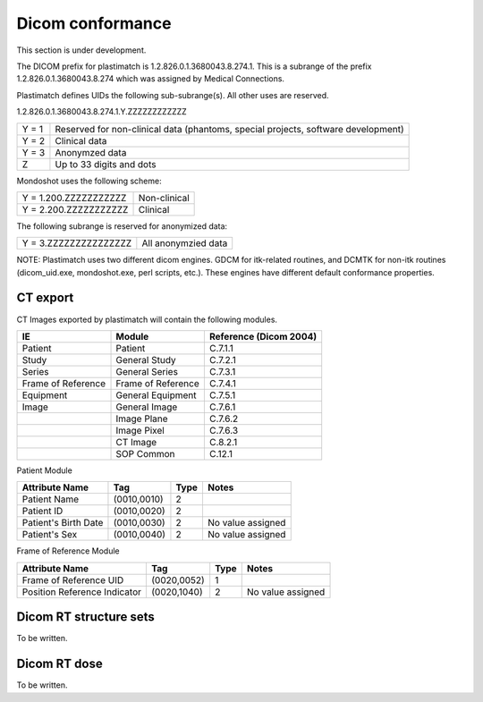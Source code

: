 Dicom conformance
=================

This section is under development.

The DICOM prefix for plastimatch is 1.2.826.0.1.3680043.8.274.1.  This
is a subrange of the prefix 1.2.826.0.1.3680043.8.274 which was
assigned by Medical Connections. 

Plastimatch defines UIDs the following sub-subrange(s).  All other
uses are reserved. 

1.2.826.0.1.3680043.8.274.1.Y.ZZZZZZZZZZZZ

+---------------+---------------------------------------+
|Y = 1          |Reserved for non-clinical data         |
|               |(phantoms, special projects, software  |
|               |development)                           |
+---------------+---------------------------------------+
|Y = 2          |Clinical data                          |
+---------------+---------------------------------------+
|Y = 3          |Anonymzed data                         |
+---------------+---------------------------------------+
|Z              |Up to 33 digits and dots               |
+---------------+---------------------------------------+

Mondoshot uses the following scheme:

+---------------------------+---------------------------+
|Y = 1.200.ZZZZZZZZZZZ      |Non-clinical               |
+---------------------------+---------------------------+
|Y = 2.200.ZZZZZZZZZZZ      |Clinical                   |
+---------------------------+---------------------------+

The following subrange is reserved for anonymized data:

+---------------------------+---------------------------+
|Y = 3.ZZZZZZZZZZZZZZZ      |All anonymzied data        |
+---------------------------+---------------------------+

NOTE: Plastimatch uses two different dicom engines.  GDCM for itk-related
routines, and DCMTK for non-itk routines (dicom_uid.exe,
mondoshot.exe, perl scripts, etc.).  These engines have different
default conformance properties.  

CT export
---------

CT Images exported by plastimatch will contain the following modules.

+-------------------------+-------------------------+-------------------------+
|IE                       |Module                   |Reference (Dicom 2004)   |
+=========================+=========================+=========================+
|Patient                  |Patient                  |C.7.1.1                  |
+-------------------------+-------------------------+-------------------------+
|Study                    |General Study            |C.7.2.1                  |
+-------------------------+-------------------------+-------------------------+
|Series                   |General Series           |C.7.3.1                  |
+-------------------------+-------------------------+-------------------------+
|Frame of Reference       |Frame of Reference       |C.7.4.1                  |
+-------------------------+-------------------------+-------------------------+
|Equipment                |General Equipment        |C.7.5.1                  |
+-------------------------+-------------------------+-------------------------+
|Image                    |General Image            |C.7.6.1                  |
+-------------------------+-------------------------+-------------------------+
|                         |Image Plane              |C.7.6.2                  |
+-------------------------+-------------------------+-------------------------+
|                         |Image Pixel              |C.7.6.3                  |
+-------------------------+-------------------------+-------------------------+
|                         |CT Image                 |C.8.2.1                  |
+-------------------------+-------------------------+-------------------------+
|                         |SOP Common               |C.12.1                   |
+-------------------------+-------------------------+-------------------------+

Patient Module

+-------------------+---------------+---------------+--------------------+
|Attribute Name     |Tag            |Type           |Notes               |
+===================+===============+===============+====================+
|Patient Name       |(0010,0010)    |2              |                    |
+-------------------+---------------+---------------+--------------------+
|Patient ID         |(0010,0020)    |2              |                    |
+-------------------+---------------+---------------+--------------------+
|Patient's Birth    |(0010,0030)    |2              |No value assigned   |
|Date               |               |               |                    |
+-------------------+---------------+---------------+--------------------+
|Patient's Sex      |(0010,0040)    |2              |No value assigned   |
|                   |               |               |                    |
+-------------------+---------------+---------------+--------------------+

Frame of Reference Module

+-------------------+---------------+---------------+--------------------+
|Attribute Name     |Tag            |Type           |Notes               |
+===================+===============+===============+====================+
|Frame of Reference |(0020,0052)    |1              |                    |
|UID                |               |               |                    |
+-------------------+---------------+---------------+--------------------+
|Position Reference |(0020,1040)    |2              |No value assigned   |
|Indicator          |               |               |                    |
+-------------------+---------------+---------------+--------------------+

Dicom RT structure sets
-----------------------

To be written.

Dicom RT dose
-------------

To be written.
